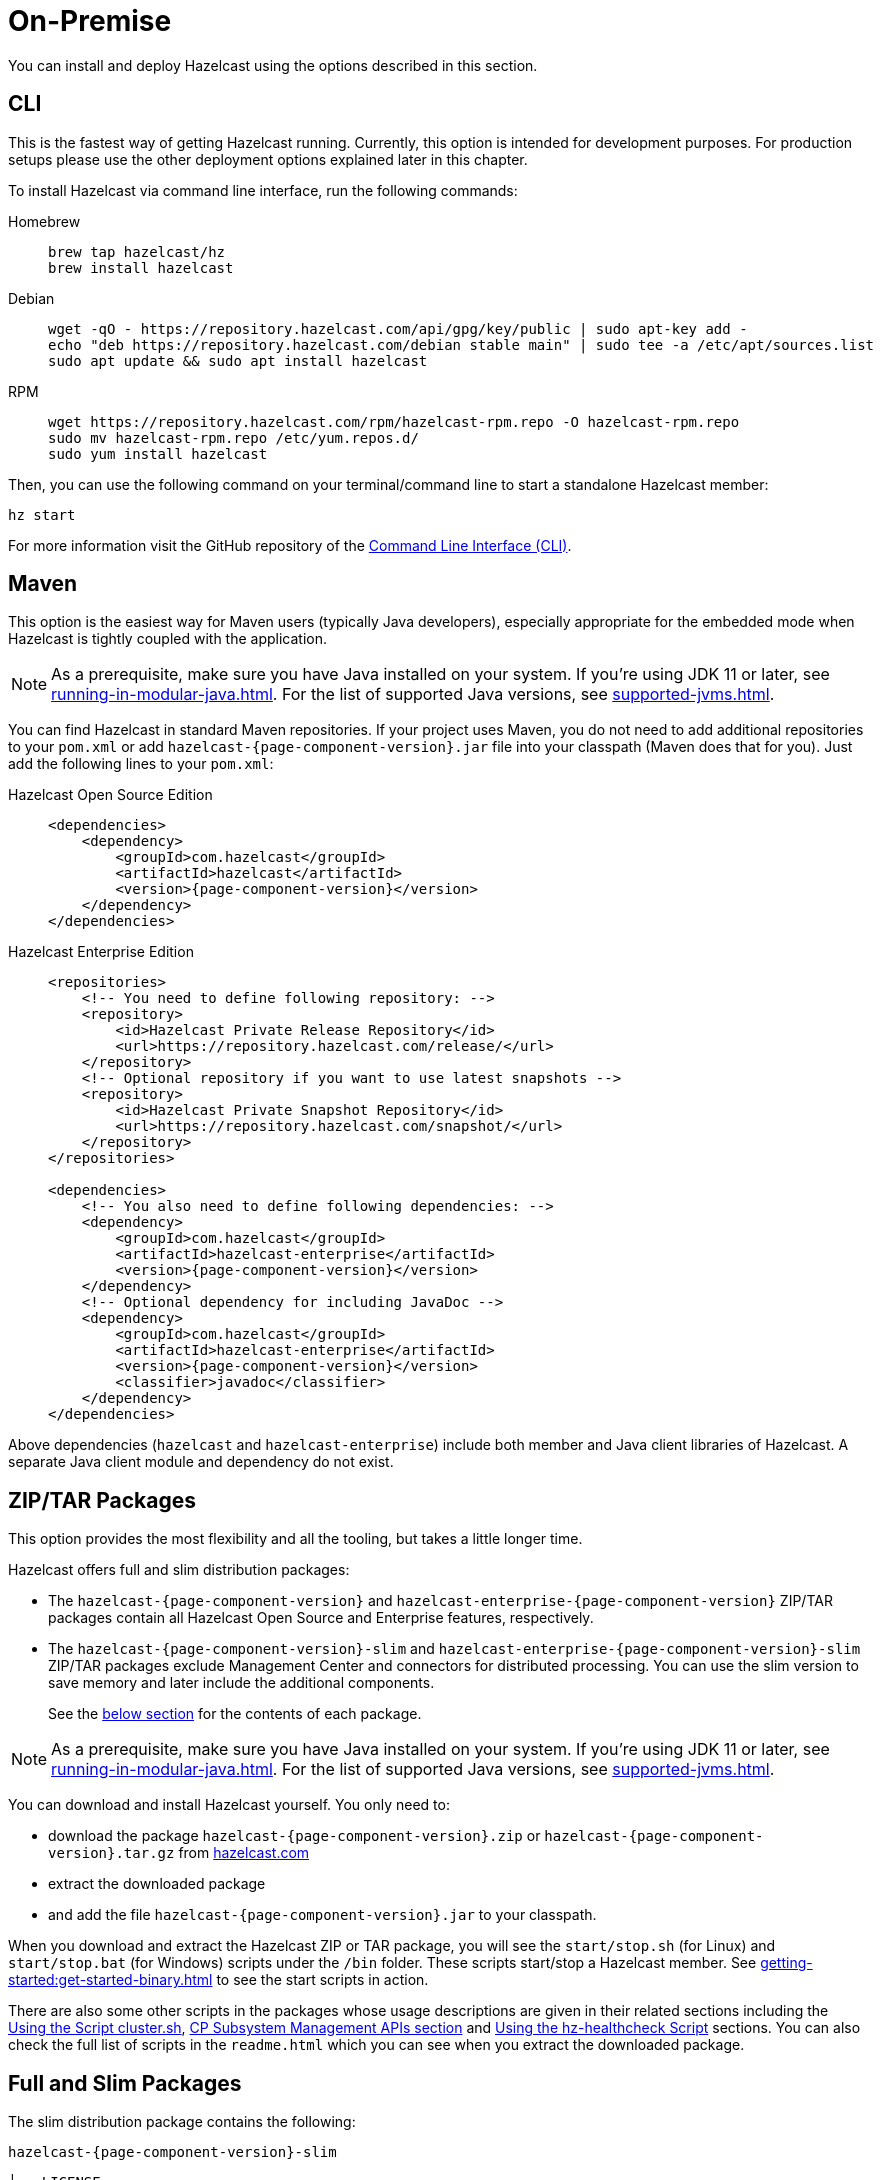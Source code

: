 = On-Premise

You can install and deploy Hazelcast using the options described
in this section. 

[[installing-using-cli]]
== CLI

This is the fastest way of getting Hazelcast running.
Currently, this option is intended for development purposes.
For production setups please use the other deployment options explained later in this chapter.

To install Hazelcast via command line interface, run the following commands:

[tabs] 
==== 
Homebrew:: 
+ 
-- 
[source,bash]
----
brew tap hazelcast/hz
brew install hazelcast
----
--

Debian::
+
[source,bash]
----
wget -qO - https://repository.hazelcast.com/api/gpg/key/public | sudo apt-key add -
echo "deb https://repository.hazelcast.com/debian stable main" | sudo tee -a /etc/apt/sources.list
sudo apt update && sudo apt install hazelcast
----

RPM::
+
[source,bash]
----
wget https://repository.hazelcast.com/rpm/hazelcast-rpm.repo -O hazelcast-rpm.repo
sudo mv hazelcast-rpm.repo /etc/yum.repos.d/
sudo yum install hazelcast
----
====

Then, you can use the following command on your terminal/command line
to start a standalone Hazelcast member:

[source,bash,subs="attributes+"]
----
hz start
----

For more information visit the GitHub repository
of the https://github.com/hazelcast/hazelcast-command-line[Command Line Interface (CLI)^].

[[installing-using-maven]]
== Maven

This option is the easiest way for Maven users
(typically Java developers), especially appropriate
for the embedded mode when Hazelcast is tightly coupled with the application.

NOTE: As a prerequisite, make sure you have Java installed on your system.
If you're using JDK 11 or later, see xref:running-in-modular-java.adoc[].
For the list of supported Java versions, see xref:supported-jvms.adoc[].

You can find Hazelcast in standard Maven repositories. If your
project uses Maven, you do not need to add
additional repositories to your `pom.xml` or add
`hazelcast-{page-component-version}.jar` file into your
classpath (Maven does that for you). Just add the following
lines to your `pom.xml`:

[tabs] 
==== 
Hazelcast Open Source Edition:: 
+ 
-- 

[source,xml,subs="attributes+"]
----
<dependencies>
    <dependency>
        <groupId>com.hazelcast</groupId>
        <artifactId>hazelcast</artifactId>
        <version>{page-component-version}</version>
    </dependency>
</dependencies>
----
--

Hazelcast Enterprise Edition::
+
[source,xml,subs="attributes+"]
----
<repositories>
    <!-- You need to define following repository: -->
    <repository>
        <id>Hazelcast Private Release Repository</id>
        <url>https://repository.hazelcast.com/release/</url>
    </repository>
    <!-- Optional repository if you want to use latest snapshots -->
    <repository>
        <id>Hazelcast Private Snapshot Repository</id>
        <url>https://repository.hazelcast.com/snapshot/</url>
    </repository>
</repositories>

<dependencies>
    <!-- You also need to define following dependencies: -->
    <dependency>
        <groupId>com.hazelcast</groupId>
        <artifactId>hazelcast-enterprise</artifactId>
        <version>{page-component-version}</version>
    </dependency>
    <!-- Optional dependency for including JavaDoc -->
    <dependency>
        <groupId>com.hazelcast</groupId>
        <artifactId>hazelcast-enterprise</artifactId>
        <version>{page-component-version}</version>
        <classifier>javadoc</classifier>
    </dependency>
</dependencies>
---- 
====

Above dependencies (`hazelcast` and `hazelcast-enterprise`) include both member and Java
client libraries of Hazelcast. A separate Java client module
and dependency do not exist.

[[installing-using-download-archives]]
== ZIP/TAR Packages

This option provides the most flexibility and
all the tooling, but takes a little longer time.

Hazelcast offers full and slim distribution packages:

* The `hazelcast-{page-component-version}` and `hazelcast-enterprise-{page-component-version}` ZIP/TAR
packages contain all Hazelcast Open Source and Enterprise features, respectively.
* The `hazelcast-{page-component-version}-slim` and `hazelcast-enterprise-{page-component-version}-slim` ZIP/TAR
packages exclude Management Center and connectors for distributed processing. You can use the slim version
to save memory and later include the additional components.
+
See the <<full-and-slim-packages, below section>> for the contents of each package.

NOTE: As a prerequisite, make sure you have Java installed on your system.
If you're using JDK 11 or later, see xref:running-in-modular-java.adoc[].
For the list of supported Java versions, see xref:supported-jvms.adoc[].

You can download and install Hazelcast yourself. You only need to:

* download the package `hazelcast-{page-component-version}.zip` or `hazelcast-{page-component-version}.tar.gz`
from https://hazelcast.com/get-started/download/[hazelcast.com^]
* extract the downloaded package
* and add the file `hazelcast-{page-component-version}.jar` to your classpath.

When you download and extract the Hazelcast ZIP or TAR package, you will
see the `start/stop.sh` (for Linux) and `start/stop.bat` (for Windows) scripts under the `/bin` folder.
These scripts start/stop a Hazelcast member. See xref:getting-started:get-started-binary.adoc[] to see the start scripts in action.

There are also some other scripts in the packages whose usage descriptions
are given in their related sections including the xref:management:cluster-utilities.adoc#using-the-script-cluster-sh[Using the Script cluster.sh],
xref:cp-subsystem:management.adoc#cp-subsystem-management-apis[CP Subsystem Management APIs section] and
xref:maintain-cluster:monitoring.adoc#health-check-script[Using the hz-healthcheck Script] sections. You can also check the full list
of scripts in the `readme.html` which you can see when you extract the downloaded package.

== Full and Slim Packages

The slim distribution package contains the following:

`hazelcast-{page-component-version}-slim`
[source,plain]
----
├── LICENSE
├── NOTICE
├── bin
│   ├── common.sh
│   ├── hz-cli
│   ├── hz-cli.bat
│   ├── hz-cluster-admin
│   ├── hz-cluster-cp-admin
│   ├── hz-healthcheck
│   ├── hz-start
│   ├── hz-start.bat
│   ├── hz-stop
│   └── hz-stop.bat
├── config
│   ├── examples
│   │   ├── hazelcast-client-full-example.xml
│   │   ├── hazelcast-client-full-example.yaml
│   │   ├── hazelcast-client.yaml
│   │   ├── hazelcast-full-example.xml
│   │   ├── hazelcast-full-example.yaml
│   │   ├── hazelcast-security-hardened.yaml
│   │   └── hazelcast.yaml
│   ├── hazelcast-client.xml
│   ├── hazelcast.xml
│   ├── jmx_agent_config.yaml
│   ├── jvm-client.options
│   ├── jvm.options
│   └── log4j2.properties
├── lib
│   ├── cache-api-1.1.1.jar
│   ├── hazelcast-5.0-SNAPSHOT.jar
│   ├── hazelcast-download.properties
│   ├── hazelcast-hibernate53-2.1.1.jar
│   ├── hazelcast-sql-5.0-SNAPSHOT.jar
│   ├── hazelcast-wm-4.0.jar
│   ├── jansi-2.1.0.jar
│   ├── jline-reader-3.19.0.jar
│   ├── jline-terminal-3.19.0.jar
│   ├── jline-terminal-jansi-3.19.0.jar
│   ├── jmx_prometheus_javaagent-0.14.0.jar
│   ├── log4j-api-2.14.0.jar
│   ├── log4j-core-2.14.0.jar
│   ├── log4j-slf4j-impl-2.14.0.jar
│   ├── picocli-3.9.0.jar
│   └── slf4j-api-1.7.30.jar
└── licenses
    ├── THIRD-PARTY.txt
    ├── apache-v2-license.txt
    └── hazelcast-community-license.txt
----

The full distribution package contains the following:

`hazelcast-{page-component-version}`
[source,plain]
----
├── LICENSE
├── NOTICE
├── bin
│   ├── common.sh
│   ├── hz-cli
│   ├── hz-cli.bat
│   ├── hz-cluster-admin
│   ├── hz-cluster-cp-admin
│   ├── hz-healthcheck
│   ├── hz-start
│   ├── hz-start.bat
│   ├── hz-stop
│   └── hz-stop.bat
├── config
│   ├── examples
│   │   ├── hazelcast-client-full-example.xml
│   │   ├── hazelcast-client-full-example.yaml
│   │   ├── hazelcast-client.yaml
│   │   ├── hazelcast-full-example.xml
│   │   ├── hazelcast-full-example.yaml
│   │   ├── hazelcast-security-hardened.yaml
│   │   └── hazelcast.yaml
│   ├── hazelcast-client.xml
│   ├── hazelcast.xml
│   ├── jmx_agent_config.yaml
│   ├── jvm-client.options
│   ├── jvm.options
│   └── log4j2.properties
├── custom-lib
│   ├── hazelcast-3-connector-impl-5.0-SNAPSHOT.jar
│   ├── hazelcast-3.12.12.jar
│   └── hazelcast-client-3.12.12.jar
├── lib
│   ├── cache-api-1.1.1.jar
│   ├── hazelcast-3-connector-common-5.0-SNAPSHOT.jar
│   ├── hazelcast-3-connector-interface-5.0-SNAPSHOT.jar
│   ├── hazelcast-5.0-SNAPSHOT.jar
│   ├── hazelcast-download.properties
│   ├── hazelcast-hibernate53-2.1.1.jar
│   ├── hazelcast-jet-avro-5.0-SNAPSHOT.jar
│   ├── hazelcast-jet-cdc-debezium-5.0-SNAPSHOT.jar
│   ├── hazelcast-jet-cdc-mysql-5.0-SNAPSHOT.jar
│   ├── hazelcast-jet-cdc-postgres-5.0-SNAPSHOT.jar
│   ├── hazelcast-jet-csv-5.0-SNAPSHOT.jar
│   ├── hazelcast-jet-elasticsearch-7-5.0-SNAPSHOT.jar
│   ├── hazelcast-jet-files-azure-5.0-SNAPSHOT.jar
│   ├── hazelcast-jet-files-gcs-5.0-SNAPSHOT.jar
│   ├── hazelcast-jet-files-s3-5.0-SNAPSHOT.jar
│   ├── hazelcast-jet-grpc-5.0-SNAPSHOT.jar
│   ├── hazelcast-jet-hadoop-all-5.0-SNAPSHOT.jar
│   ├── hazelcast-jet-kafka-5.0-SNAPSHOT.jar
│   ├── hazelcast-jet-kinesis-5.0-SNAPSHOT.jar
│   ├── hazelcast-jet-protobuf-5.0-SNAPSHOT.jar
│   ├── hazelcast-jet-python-5.0-SNAPSHOT.jar
│   ├── hazelcast-jet-s3-5.0-SNAPSHOT.jar
│   ├── hazelcast-sql-5.0-SNAPSHOT.jar
│   ├── hazelcast-wm-4.0.jar
│   ├── jansi-2.1.0.jar
│   ├── jline-reader-3.19.0.jar
│   ├── jline-terminal-3.19.0.jar
│   ├── jline-terminal-jansi-3.19.0.jar
│   ├── jmx_prometheus_javaagent-0.14.0.jar
│   ├── log4j-api-2.14.0.jar
│   ├── log4j-core-2.14.0.jar
│   ├── log4j-slf4j-impl-2.14.0.jar
│   ├── picocli-3.9.0.jar
│   └── slf4j-api-1.7.30.jar
└── licenses
    ├── THIRD-PARTY.txt
    ├── apache-v2-license.txt
    └── hazelcast-community-license.txt
----
